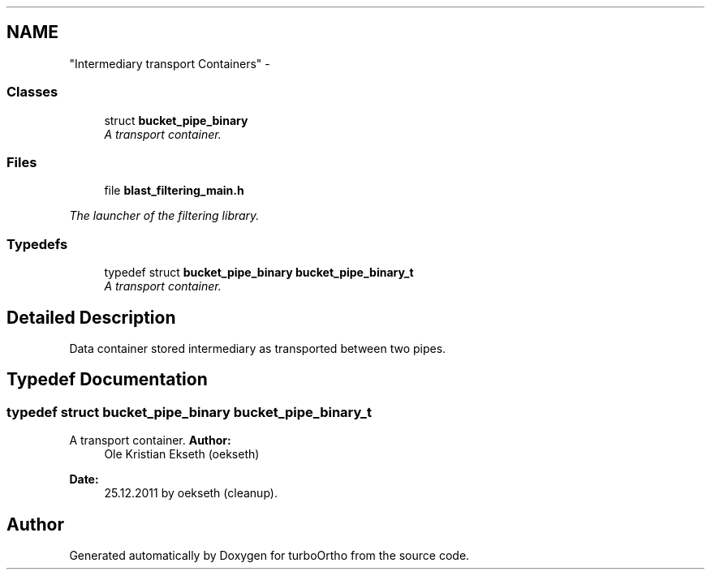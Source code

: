 .TH ""Intermediary transport Containers"" 3 "Sat Dec 31 2011" "Version 0.9.7.6" "turboOrtho" \" -*- nroff -*-
.ad l
.nh
.SH NAME
"Intermediary transport Containers" \- 
.SS "Classes"

.in +1c
.ti -1c
.RI "struct \fBbucket_pipe_binary\fP"
.br
.RI "\fIA transport container. \fP"
.in -1c
.SS "Files"

.in +1c
.ti -1c
.RI "file \fBblast_filtering_main.h\fP"
.br
.PP

.RI "\fIThe launcher of the filtering library. \fP"
.in -1c
.SS "Typedefs"

.in +1c
.ti -1c
.RI "typedef struct \fBbucket_pipe_binary\fP \fBbucket_pipe_binary_t\fP"
.br
.RI "\fIA transport container. \fP"
.in -1c
.SH "Detailed Description"
.PP 
Data container stored intermediary as transported between two pipes. 
.SH "Typedef Documentation"
.PP 
.SS "typedef struct \fBbucket_pipe_binary\fP \fBbucket_pipe_binary_t\fP"
.PP
A transport container. \fBAuthor:\fP
.RS 4
Ole Kristian Ekseth (oekseth) 
.RE
.PP
\fBDate:\fP
.RS 4
25.12.2011 by oekseth (cleanup). 
.RE
.PP

.SH "Author"
.PP 
Generated automatically by Doxygen for turboOrtho from the source code.
